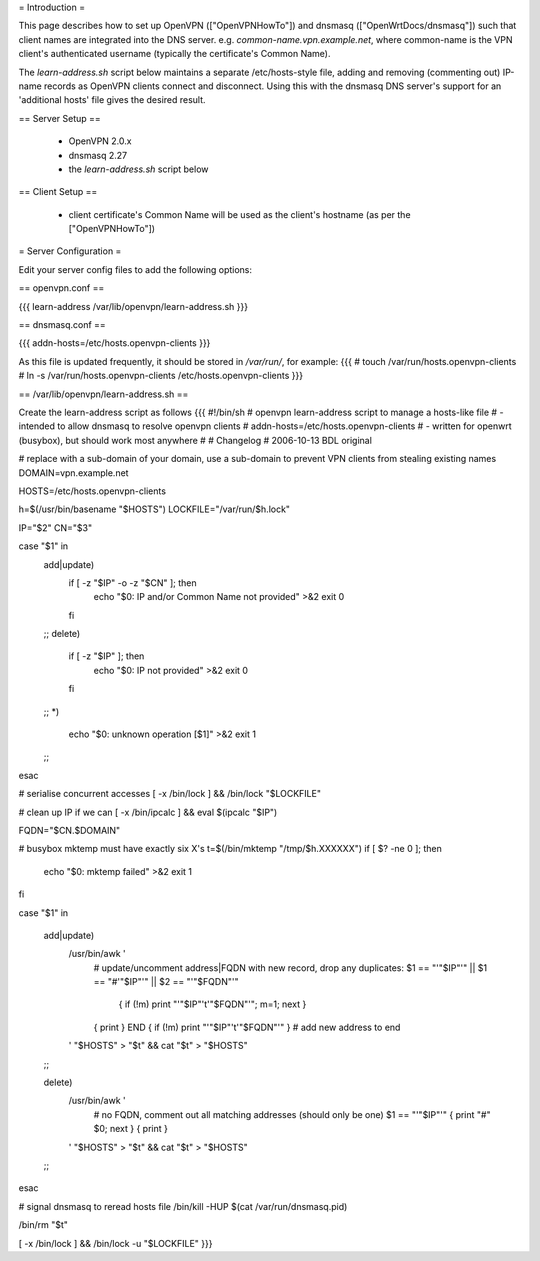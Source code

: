 = Introduction =

This page describes how to set up OpenVPN (["OpenVPNHowTo"]) and dnsmasq (["OpenWrtDocs/dnsmasq"]) such that client names are integrated into the DNS server. e.g. `common-name.vpn.example.net`, where common-name is the VPN client's authenticated username (typically the certificate's Common Name).

The `learn-address.sh` script below maintains a separate /etc/hosts-style file, adding and removing (commenting out) IP-name records as OpenVPN clients connect and disconnect. Using this with the dnsmasq DNS server's support for an 'additional hosts' file gives the desired result.

== Server Setup ==

 * OpenVPN 2.0.x
 * dnsmasq 2.27
 * the `learn-address.sh` script below

== Client Setup ==

 * client certificate's Common Name will be used as the client's hostname (as per the ["OpenVPNHowTo"])


= Server Configuration =

Edit your server config files to add the following options:

== openvpn.conf ==

{{{
learn-address /var/lib/openvpn/learn-address.sh
}}}

== dnsmasq.conf ==

{{{
addn-hosts=/etc/hosts.openvpn-clients
}}}

As this file is updated frequently, it should be stored in `/var/run/`, for example:
{{{
# touch /var/run/hosts.openvpn-clients
# ln -s /var/run/hosts.openvpn-clients /etc/hosts.openvpn-clients
}}}

== /var/lib/openvpn/learn-address.sh ==

Create the learn-address script as follows
{{{
#!/bin/sh
# openvpn learn-address script to manage a hosts-like file
# - intended to allow dnsmasq to resolve openvpn clients
#   addn-hosts=/etc/hosts.openvpn-clients
# - written for openwrt (busybox), but should work most anywhere
#
# Changelog
# 2006-10-13 BDL original

# replace with a sub-domain of your domain, use a sub-domain to prevent VPN clients from stealing existing names
DOMAIN=vpn.example.net

HOSTS=/etc/hosts.openvpn-clients

h=$(/usr/bin/basename "$HOSTS")
LOCKFILE="/var/run/$h.lock"

IP="$2"
CN="$3"

case "$1" in
  add|update)
    if [ -z "$IP" -o -z "$CN" ]; then
        echo "$0: IP and/or Common Name not provided" >&2
        exit 0
    fi
  ;;
  delete)
    if [ -z "$IP" ]; then
        echo "$0: IP not provided" >&2
        exit 0
    fi
  ;;
  *)
    echo "$0: unknown operation [$1]" >&2
    exit 1
  ;;
esac


# serialise concurrent accesses
[ -x /bin/lock ] && /bin/lock "$LOCKFILE"

# clean up IP if we can
[ -x /bin/ipcalc ] && eval $(ipcalc "$IP")

FQDN="$CN.$DOMAIN"

# busybox mktemp must have exactly six X's
t=$(/bin/mktemp "/tmp/$h.XXXXXX")
if [ $? -ne 0 ]; then
    echo "$0: mktemp failed" >&2
    exit 1
fi


case "$1" in

  add|update)
    /usr/bin/awk '
        # update/uncomment address|FQDN with new record, drop any duplicates:
        $1 == "'"$IP"'" || $1 == "#'"$IP"'" || $2 == "'"$FQDN"'" \
            { if (!m) print "'"$IP"'\t'"$FQDN"'"; m=1; next }
        { print }
        END { if (!m) print "'"$IP"'\t'"$FQDN"'" }           # add new address to end
    ' "$HOSTS" > "$t" && cat "$t" > "$HOSTS"
  ;;

  delete)
    /usr/bin/awk '
        # no FQDN, comment out all matching addresses (should only be one)
        $1 == "'"$IP"'" { print "#" $0; next }
        { print }
    ' "$HOSTS" > "$t" && cat "$t" > "$HOSTS"
  ;;

esac

# signal dnsmasq to reread hosts file
/bin/kill -HUP $(cat /var/run/dnsmasq.pid)

/bin/rm "$t"

[ -x /bin/lock ] && /bin/lock -u "$LOCKFILE"
}}}
